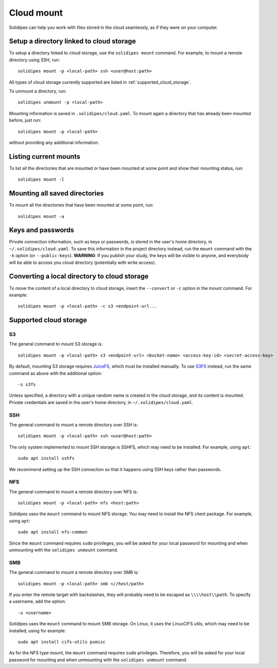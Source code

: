 Cloud mount
===========

Solidipes can help you work with files stored in the cloud seamlessly, as if they were on your computer.

Setup a directory linked to cloud storage
------------------------------------------

To setup a directory linked to cloud storage, use the ``solidipes mount`` command. For example, to mount a remote directory using SSH, run::

    solidipes mount -p <local-path> ssh <user@host:path>

All types of cloud storage currently supported are listed in :ref:`supported_cloud_storage`.

To unmount a directory, run::

    solidipes unmount -p <local-path>

Mounting information is saved in ``.solidipes/cloud.yaml``. To mount again a directory that has already been mounted before, just run::

    solidipes mount -p <local-path>

without providing any additional information.

Listing current mounts
----------------------

To list all the directories that are mounted or have been mounted at some point and show their mounting status, run::

    solidipes mount -l

Mounting all saved directories
------------------------------

To mount all the directories that have been mounted at some point, run::

    solidipes mount -a

Keys and passwords
------------------

Private connection information, such as keys or passwords, is stored in the user's home directory, in ``~/.solidipes/cloud.yaml``. To save this information in the project directory instead, run the ``mount`` command with the ``-k`` option (or ``--public-keys``). **WARNING**: If you publish your study, the keys will be visible to anyone, and everybody will be able to access you cloud directory (potentially with write access).

Converting a local directory to cloud storage
---------------------------------------------

To move the content of a local directory to cloud storage, insert the ``--convert`` or ``-c`` option in the mount command. For example::

    solidipes mount -p <local-path> -c s3 <endpoint-url...

.. _supported_cloud_storage:

Supported cloud storage
-----------------------

S3
^^

The general command to mount S3 storage is::

    solidipes mount -p <local-path> s3 <endpoint-url> <bucket-name> <access-key-id> <secret-access-key>

By default, mounting S3 storage requires `JuiceFS <https://juicefs.com/docs/community/installation>`_, which must be installed manually. To use `S3FS <https://github.com/s3fs-fuse/s3fs-fuse>`_ instead, run the same command as above with the additional option::

-s s3fs

Unless specified, a directory with a unique random name is created in the cloud storage, and its content is mounted. Private credentials are saved in the user's home directory, in ``~/.solidipes/cloud.yaml``.

SSH
^^^

The general command to mount a remote directory over SSH is::

    solidipes mount -p <local-path> ssh <user@host:path>

The only system implemented to mount SSH storage is SSHFS, which may need to be installed. For example, using ``apt``::

    sudo apt install sshfs

We recommend setting up the SSH connection so that it happens using SSH keys rather than passwords.

NFS
^^^

The general command to mount a remote directory over NFS is::

    solidipes mount -p <local-path> nfs <host:path>

Solidipes uses the ``mount`` command to mount NFS storage. You may need to install the NFS client package. For example, using ``apt``::

    sudo apt install nfs-common

Since the ``mount`` command requires ``sudo`` privileges, you will be asked for your local password for mounting and when unmounting with the ``solidipes unmount`` command.

SMB
^^^

The general command to mount a remote directory over SMB is::

    solidipes mount -p <local-path> smb <//host/path>

If you enter the remote target with backslashes, they will probably need to be escaped as ``\\\\host\\path``. To specify a username, add the option::

-u <username>

Solidipes uses the ``mount`` command to mount SMB storage. On Linux, it uses the LinuxCIFS utils, which may need to be installed, using for example::

    sudo apt install cifs-utils psmisc

As for the NFS type mount, the ``mount`` command requires ``sudo`` privileges. Therefore, you will be asked for your local password for mounting and when unmounting with the ``solidipes unmount`` command.

